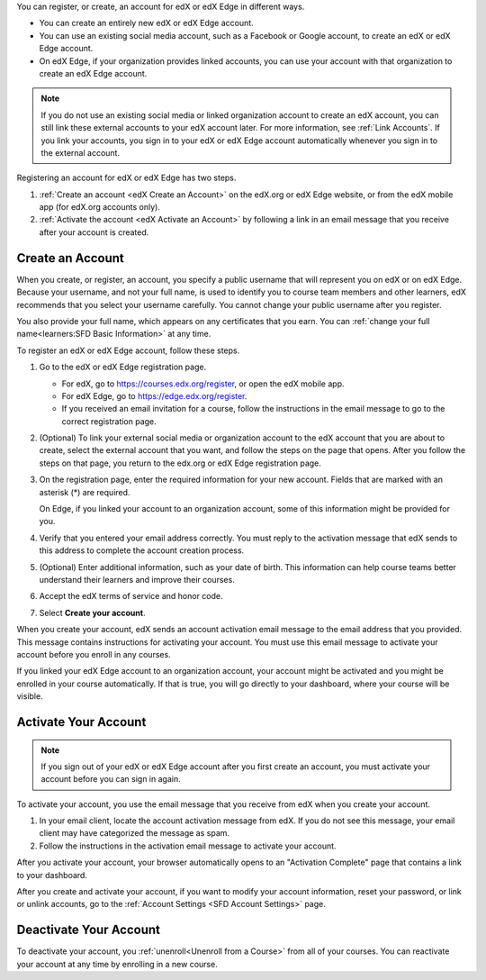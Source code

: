 .. This file is a shared file that is included both in the Learner's Guide
.. (SFD_account.rst) and in the Building and Running an edX Course Guide
.. (accounts.rst).

You can register, or create, an account for edX or edX Edge in different ways.

* You can create an entirely new edX or edX Edge account.
* You can use an existing social media account, such as a Facebook or Google
  account, to create an edX or edX Edge account.
* On edX Edge, if your organization provides linked accounts, you can use your
  account with that organization to create an edX Edge account.

.. note::
  If you do not use an existing social media or linked organization account to
  create an edX account, you can still link these external accounts to your edX
  account later. For more information, see :ref:`Link Accounts`. If you link
  your accounts, you sign in to your edX or edX Edge account automatically
  whenever you sign in to the external account.

Registering an account for edX or edX Edge has two steps.

#. :ref:`Create an account <edX Create an Account>` on the edX.org or edX Edge
   website, or from the edX mobile app (for edX.org accounts only).
#. :ref:`Activate the account <edX Activate an Account>` by following a link in
   an email message that you receive after your account is created.

.. _edX Create an Account:

==================
Create an Account
==================

When you create, or register, an account, you specify a public username that
will represent you on edX or on edX Edge. Because your username, and not your
full name, is used to identify you to course team members and other learners,
edX recommends that you select your username carefully. You cannot change your
public username after you register.

You also provide your full name, which appears on any certificates that you
earn. You can :ref:`change your full name<learners:SFD Basic Information>` at
any time.

To register an edX or edX Edge account, follow these steps.

#. Go to the edX or edX Edge registration page.

   * For edX, go to https://courses.edx.org/register, or open the edX
     mobile app.
   * For edX Edge, go to https://edge.edx.org/register.
   * If you received an email invitation for a course, follow the instructions
     in the email message to go to the correct registration page.

#. (Optional) To link your external social media or organization account to the
   edX account that you are about to create, select the external account that
   you want, and follow the steps on the page that opens. After you follow the
   steps on that page, you return to the edx.org or edX Edge registration page.

#. On the registration page, enter the required information for your new
   account. Fields that are marked with an asterisk (*) are required.

   On Edge, if you linked your account to an organization account, some of this
   information might be provided for you.

#. Verify that you entered your email address correctly. You must reply to the
   activation message that edX sends to this address to complete the account
   creation process.

#. (Optional) Enter additional information, such as your date of birth. This
   information can help course teams better understand their learners and
   improve their courses.

#. Accept the edX terms of service and honor code.

#. Select **Create your account**.

When you create your account, edX sends an account activation email message to
the email address that you provided. This message contains instructions for
activating your account. You must use this email message to activate your
account before you enroll in any courses.

If you linked your edX Edge account to an organization account, your account
might be activated and you might be enrolled in your course automatically. If
that is true, you will go directly to your dashboard, where your course will be
visible.

.. _edX Activate an Account:

=====================
Activate Your Account
=====================

.. note::

    If you sign out of your edX or edX Edge account after you first create an
    account, you must activate your account before you can sign in again.

To activate your account, you use the email message that you receive from edX
when you create your account.

#. In your email client, locate the account activation message from edX. If you
   do not see this message, your email client may have categorized the message
   as spam.

#. Follow the instructions in the activation email message to activate your
   account.

After you activate your account, your browser automatically opens to an
"Activation Complete" page that contains a link to your dashboard.

After you create and activate your account, if you want to modify your account
information, reset your password, or link or unlink accounts, go to the
:ref:`Account Settings <SFD Account Settings>` page.


=======================
Deactivate Your Account
=======================

To deactivate your account, you :ref:`unenroll<Unenroll from a Course>` from
all of your courses. You can reactivate your account at any time by enrolling
in a new course.
